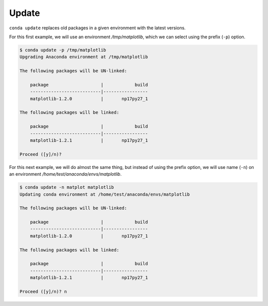 .. _update_example:

Update
-------

``conda update`` replaces old packages in a given environment with the latest versions.

For this first example, we will use an environment */tmp/matplotlib*, which we can select using the prefix (``-p``) option.

.. code-block:: bash

    $ conda update -p /tmp/matplotlib
    Upgrading Anaconda environment at /tmp/matplotlib

    The following packages will be UN-linked:

        package                    |            build
        ---------------------------|-----------------
        matplotlib-1.2.0           |       np17py27_1

    The following packages will be linked:

        package                    |            build
        ---------------------------|-----------------
        matplotlib-1.2.1           |       np17py27_1

    Proceed ([y]/n)?

For this next example, we will do almost the same thing, but instead of using the prefix option, we will use name (``-n``)
on an environment */home/test/anaconda/envs/matplotlib*.

.. code-block:: bash

    $ conda update -n matplot matplotlib
    Updating conda environment at /home/test/anaconda/envs/matplotlib

    The following packages will be UN-linked:

        package                    |            build
        ---------------------------|-----------------
        matplotlib-1.2.0           |       np17py27_1

    The following packages will be linked:

        package                    |            build
        ---------------------------|-----------------
        matplotlib-1.2.1           |       np17py27_1

    Proceed ([y]/n)? n
